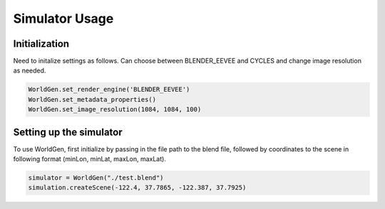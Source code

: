 Simulator Usage
=====

Initialization 
------------
Need to initalize settings as follows. Can choose between BLENDER_EEVEE and CYCLES and change image resolution as needed.

.. code-block:: python

    WorldGen.set_render_engine('BLENDER_EEVEE')
    WorldGen.set_metadata_properties()
    WorldGen.set_image_resolution(1084, 1084, 100)
    
    
Setting up the simulator
------------

To use WorldGen, first initialize by passing in the file path to the blend file, followed by coordinates to the scene in following format (minLon, minLat, maxLon, maxLat).

.. code-block:: python

   simulator = WorldGen("./test.blend")
   simulation.createScene(-122.4, 37.7865, -122.387, 37.7925)
